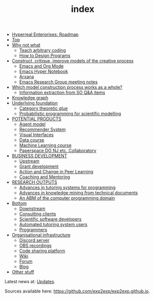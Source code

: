 #+TITLE: index
#+roam_tags: AN

- [[file:20200810131435-hyperreal_enterprises.org][Hyperreal Enterprises: Roadmap]]
- [[file:20200810132653-top.org][Top]]
- [[file:20200905124558-why_not_what.org][Why not what]]
 - [[file:20200909195629-teach_arbitrary_coding.org][Teach arbitrary coding]]
 - [[file:20200810135851-how_to_design_programs_with_if.org][How to Design Programs]]
- [[file:20200905124405-construct_critique_improve_models_of_the_creative_process.org][Construct, critique, improve models of the creative process]]
 - [[file:emacs.org][Emacs and Org Mode]]
 - [[file:20200905125342-emacs_hyper_notebook.org][Emacs Hyper Notebook]]
 - [[file:arxana.org][Arxana]]
 - [[file:erg.org][Emacs Research Group meeting notes]]
- [[file:20200905125023-which_model_construction_process_works_as_a_whole.org][Which model construction process works as a whole?]]
 - [[file:20200905131027-information_extraction_from_so_q_a_items.org][Information extraction from SO Q&A items]]
- [[file:20200905131918-knowledge_graph.org][Knowledge graph]]
- [[file:20200905124432-underlying_foundation.org][Underlying foundation]]
 - [[file:20200905125713-category_theoretic_glue.org][Category theoretic glue]]
 - [[file:20200905131656-probabilistic_programming_for_scientific_modelling.org][Probabilistic programming for scientific modelling]]
- [[file:20201003205523-potential_products.org][POTENTIAL PRODUCTS]]
 - [[file:20200905130423-agent_model.org][Agent model]]
 - [[file:20200817172825-recommender_system.org][Recommender System]]
 - [[file:20200810135457-visual_interfaces.org][Visual Interfaces]]
 - [[file:20200814203551-data_course.org][Data course]]
 - [[file:machine_learning_course.org][Machine Learning course]]
 - [[file:20200905132603-paperspace_do_nj_etc_collaboratory.org][Paperspace DO NJ etc. Collaboratory]]
- [[file:20200814210243-business_development.org][BUSINESS DEVELOPMENT]]
 - [[file:upstream.org][Upstream]]
 - [[file:grant_development.org][Grant development]]
 - [[file:action-and-change-in-peer-learning.org][Action and Change in Peer Learning]]
 - [[file:coaching_and_mentoring.org][Coaching and Mentoring]]
- [[file:20200905134325-research_outputs.org][RESEARCH OUTPUTS]]
 - [[file:20200810135325-advances_in_tutoring_systems_for_programming.org][Advances in tutoring systems for programming]]
 - [[file:20200810135403-advances_in_knowledge_mining_from_technical_documents.org][Advances in knowledge mining from technical documents]]
 - [[file:20200905132334-an_abm_of_the_computer_programming_domain.org][An ABM of the computer programming domain]]
- [[file:20200906003704-bottom.org][Bottom]]
 - [[file:20201003164408-downstream.org][Downstream]]
 - [[file:20201003165500-consulting_clients.org][Consulting clients]]
 - [[file:20201003170312-open_source_developers.org][Scientific software developers]]
 - [[file:20201003170333-tutoring_students.org][Automated tutoring system users]]
 - [[file:20201003171011-programmers.org][Programmers]]
- [[file:20200810135126-organisational_infrastructure.org][Organisational infrastructure]]
 - [[file:20200810135619-discord_server.org][Discord server]]
 - [[file:20200811185435-obs_recordings.org][OBS recordings]]
 - [[file:20200814193042-code_sharing_platform.org][Code sharing platform]]
 - [[file:20200912223428-wiki.org][Wiki]]
 - [[file:20201003164100-forum.org][Forum]]
 - [[file:20200814195259-blog.org][Blog]]
- [[file:other_stuff.org][Other stuff]]

Latest news at: [[file:updates.org][Updates]].

Sources available here: [[https://github.com/exp2exp/exp2exp.github.io][https://github.com/exp2exp/exp2exp.github.io]].
